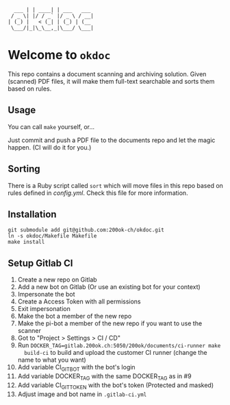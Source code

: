 #+begin_example
  ___ | | ____| | ___   ___
 / _ \| |/ / _` |/ _ \ / __|
| (_) |   < (_| | (_) | (__
 \___/|_|\_\__,_|\___/ \___|
#+end_example

* Welcome to =okdoc=

This repo contains a document scanning and archiving solution. Given
(scanned) PDF files, it will make them full-text searchable and sorts
them based on rules.

** Usage

You can call =make= yourself, or...

Just commit and push a PDF file to the documents repo and let the
magic happen. (CI will do it for you.)

** Sorting

There is a Ruby script called =sort= which will move files in this
repo based on rules defined in [[config.yml]]. Check this file for more
information.

** Installation

#+begin_src shell
git submodule add git@github.com:200ok-ch/okdoc.git
ln -s okdoc/Makefile Makefile
make install
#+end_src

** Setup Gitlab CI

1. Create a new repo on Gitlab
2. Add a new bot on Gitlab (Or use an existing bot for your context)
3. Impersonate the bot
4. Create a Access Token with all permissions
5. Exit impersonation
6. Make the bot a member of the new repo
7. Make the pi-bot a member of the new repo if you want to use the scanner
8. Got to "Project > Settings > CI / CD"
9. Run ~DOCKER_TAG=gitlab.200ok.ch:5050/200ok/documents/ci-runner make
   build-ci~ to build and upload the customer CI runner (change the
   name to what you want)
10. Add variable CI_GIT_BOT with the bot's login
11. Add variable DOCKER_TAG with the same DOCKER_TAG as in #9
12. Add variable CI_GIT_TOKEN with the bot's token (Protected and masked)
13. Adjust image and bot name in =.gitlab-ci.yml=
